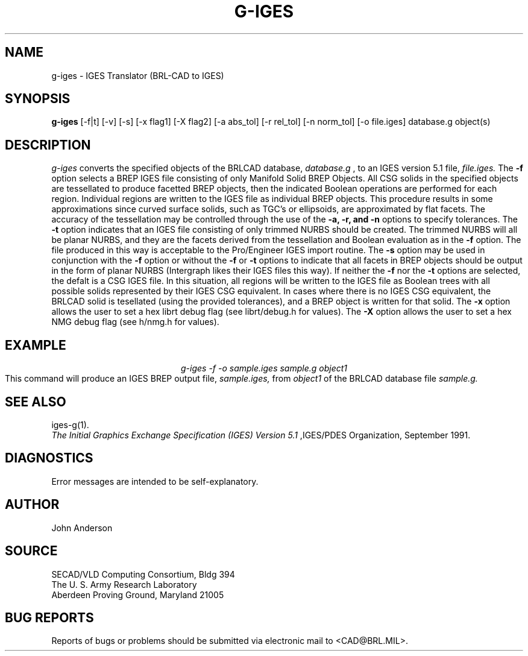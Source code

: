 .TH G-IGES 1 BRL-CAD
.SH NAME
g-iges \- IGES Translator (BRL-CAD to IGES)
.SH SYNOPSIS
.B g-iges
[-f|t] [-v] [-s] [-x flag1] [-X flag2] [-a abs_tol] [-r rel_tol] [-n norm_tol] [-o file.iges] database.g object(s)
.SH DESCRIPTION
.I g-iges\^
converts the specified objects of the BRLCAD database,
.I database.g
, to an IGES version 5.1 file,
.I file.iges.
The
.B \-f
option selects a BREP IGES file consisting of only Manifold Solid BREP
Objects.  All CSG solids in the specified objects are tessellated to
produce facetted BREP objects, then the indicated Boolean operations
are performed for each region. Individual regions are written to the
IGES file as individual BREP objects.  This procedure results in
some approximations since curved surface solids, such as TGC's or
ellipsoids, are approximated by flat facets. The accuracy of the
tessellation may be controlled through the use of the
.B \-a, -r, and -n
options to specify tolerances.
The
.B \-t
option indicates that an IGES file consisting of only trimmed NURBS
should be created. The trimmed NURBS will all be planar NURBS, and they
are the facets derived from the tessellation and Boolean evaluation as in
the
.B \-f
option. The file produced in this way is acceptable to the Pro/Engineer IGES
import routine.
The
.B \-s
option may be used in conjunction with the
.B \-f
option or without the
.B \-f
or
.B \-t
options to indicate that all facets in BREP objects should be output
in the form of planar NURBS (Intergraph likes their IGES files this way).
If neither the
.B \-f
nor the
.B \-t
options are selected, the defalt is a CSG IGES file. In this situation,
all regions will be written to the IGES file as Boolean trees with
all possible solids represented by their IGES CSG equivalent. In cases
where there is no IGES CSG equivalent, the BRLCAD solid is tesellated
(using the provided tolerances), and a BREP object is written for that
solid.
The
.B \-x
option allows the user to set a hex librt debug flag (see librt/debug.h for values).
The
.B \-X
option allows the user to set a hex NMG debug flag (see h/nmg.h for values).
.SH EXAMPLE
.nf
.ce
\fIg-iges -f -o sample.iges sample.g object1\fR
.fi
This command will produce an IGES BREP output file,
.I sample.iges,
from
.I object1
of the BRLCAD database file
.I sample.g.
.SH "SEE ALSO"
iges-g(1).
.br
.I
The Initial Graphics Exchange Specification (IGES) Version 5.1
,IGES/PDES Organization, September 1991.
.SH DIAGNOSTICS
Error messages are intended to be self-explanatory.
.SH AUTHOR
John Anderson
.br
.SH SOURCE
SECAD/VLD Computing Consortium, Bldg 394
.br
The U. S. Army Research Laboratory
.br
Aberdeen Proving Ground, Maryland  21005
.SH "BUG REPORTS"
Reports of bugs or problems should be submitted via electronic
mail to <CAD@BRL.MIL>.
